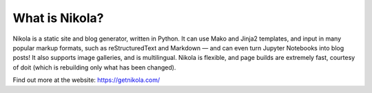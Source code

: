 .. This is a passage that should be included with posts and especially
.. release announcements, so that people know what we are.  It should
.. be the last thing of a “regular” post, and on the top of a release
.. announcement (after an introductory paragraph).


What is Nikola?
===============

Nikola is a static site and blog generator, written in Python.
It can use Mako and Jinja2 templates, and input in many popular markup
formats, such as reStructuredText and Markdown — and can even turn
Jupyter Notebooks into blog posts! It also supports image galleries,
and is multilingual. Nikola is flexible, and page builds are extremely
fast, courtesy of doit (which is rebuilding only what has been changed).

Find out more at the website: https://getnikola.com/
